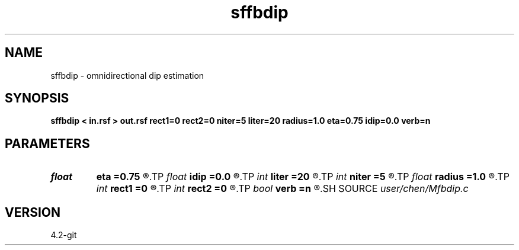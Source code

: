 .TH sffbdip 1  "APRIL 2023" Madagascar "Madagascar Manuals"
.SH NAME
sffbdip \- omnidirectional dip estimation  
.SH SYNOPSIS
.B sffbdip < in.rsf > out.rsf rect1=0 rect2=0 niter=5 liter=20 radius=1.0 eta=0.75 idip=0.0 verb=n
.SH PARAMETERS
.PD 0
.TP
.I float  
.B eta
.B =0.75
.R  	steps for iteration
.TP
.I float  
.B idip
.B =0.0
.R  	initial dip
.TP
.I int    
.B liter
.B =20
.R  	number of linear iterations
.TP
.I int    
.B niter
.B =5
.R  	number of iterations
.TP
.I float  
.B radius
.B =1.0
.R  	interpolating radius for opwd
.TP
.I int    
.B rect1
.B =0
.R  	dip smoothness on 1st axis
.TP
.I int    
.B rect2
.B =0
.R  	dip smoothness on 2nd axis
.TP
.I bool   
.B verb
.B =n
.R  [y/n]	verbosity flag
.SH SOURCE
.I user/chen/Mfbdip.c
.SH VERSION
4.2-git
